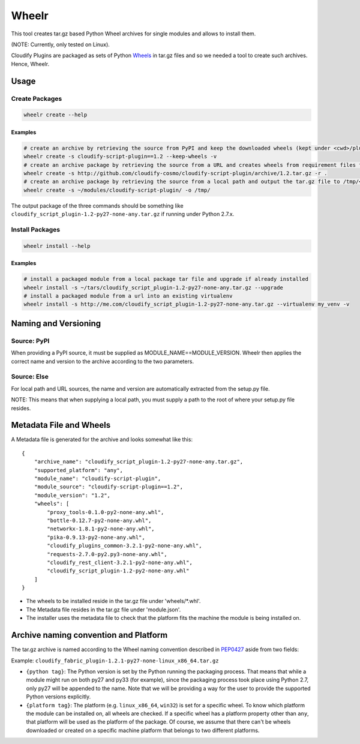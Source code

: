 Wheelr
======

This tool creates tar.gz based Python Wheel archives for single modules
and allows to install them.

(NOTE: Currently, only tested on Linux).

Cloudify Plugins are packaged as sets of Python
`Wheels <https://packaging.python.org/en/latest/distributing.html#wheels>`__
in tar.gz files and so we needed a tool to create such archives. Hence,
Wheelr.

Usage
-----

Create Packages
~~~~~~~~~~~~~~~

.. code:: shell

    wheelr create --help

Examples
^^^^^^^^

.. code:: shell

    # create an archive by retrieving the source from PyPI and keep the downloaded wheels (kept under <cwd>/plugin)
    wheelr create -s cloudify-script-plugin==1.2 --keep-wheels -v
    # create an archive package by retrieving the source from a URL and creates wheels from requirement files found within the archive.
    wheelr create -s http://github.com/cloudify-cosmo/cloudify-script-plugin/archive/1.2.tar.gz -r .
    # create an archive package by retrieving the source from a local path and output the tar.gz file to /tmp/<MODULE>.tar.gz (defaults to <cwd>/<MODULE>.tar.gz)
    wheelr create -s ~/modules/cloudify-script-plugin/ -o /tmp/

The output package of the three commands should be something like
``cloudify_script_plugin-1.2-py27-none-any.tar.gz`` if running under
Python 2.7.x.

Install Packages
~~~~~~~~~~~~~~~~

.. code:: shell

    wheelr install --help

Examples
^^^^^^^^

.. code:: shell

    # install a packaged module from a local package tar file and upgrade if already installed
    wheelr install -s ~/tars/cloudify_script_plugin-1.2-py27-none-any.tar.gz --upgrade
    # install a packaged module from a url into an existing virtualenv
    wheelr install -s http://me.com/cloudify_script_plugin-1.2-py27-none-any.tar.gz --virtualenv my_venv -v

Naming and Versioning
---------------------

Source: PyPI
~~~~~~~~~~~~

When providing a PyPI source, it must be supplied as
MODULE\_NAME==MODULE\_VERSION. Wheelr then applies the correct name and
version to the archive according to the two parameters.

Source: Else
~~~~~~~~~~~~

For local path and URL sources, the name and version are automatically
extracted from the setup.py file.

NOTE: This means that when supplying a local path, you must supply a
path to the root of where your setup.py file resides.

Metadata File and Wheels
------------------------

A Metadata file is generated for the archive and looks somewhat like
this:

::

    {
        "archive_name": "cloudify_script_plugin-1.2-py27-none-any.tar.gz",
        "supported_platform": "any",
        "module_name": "cloudify-script-plugin",
        "module_source": "cloudify-script-plugin==1.2",
        "module_version": "1.2",
        "wheels": [
            "proxy_tools-0.1.0-py2-none-any.whl",
            "bottle-0.12.7-py2-none-any.whl",
            "networkx-1.8.1-py2-none-any.whl",
            "pika-0.9.13-py2-none-any.whl",
            "cloudify_plugins_common-3.2.1-py2-none-any.whl",
            "requests-2.7.0-py2.py3-none-any.whl",
            "cloudify_rest_client-3.2.1-py2-none-any.whl",
            "cloudify_script_plugin-1.2-py2-none-any.whl"
        ]
    }

-  The wheels to be installed reside in the tar.gz file under
   'wheels/\*.whl'.
-  The Metadata file resides in the tar.gz file under 'module.json'.
-  The installer uses the metadata file to check that the platform fits
   the machine the module is being installed on.

Archive naming convention and Platform
--------------------------------------

The tar.gz archive is named according to the Wheel naming convention
described in
`PEP0427 <https://www.python.org/dev/peps/pep-0427/#file-name-convention>`__
aside from two fields:

Example: ``cloudify_fabric_plugin-1.2.1-py27-none-linux_x86_64.tar.gz``

-  ``{python tag}``: The Python version is set by the Python running the
   packaging process. That means that while a module might run on both
   py27 and py33 (for example), since the packaging process took place
   using Python 2.7, only py27 will be appended to the name. Note that
   we will be providing a way for the user to provide the supported
   Python versions explicitly.
-  ``{platform tag}``: The platform (e.g. ``linux_x86_64``, ``win32``)
   is set for a specific wheel. To know which platform the module can be
   installed on, all wheels are checked. If a specific wheel has a
   platform property other than ``any``, that platform will be used as
   the platform of the package. Of course, we assume that there can't be
   wheels downloaded or created on a specific machine platform that
   belongs to two different platforms.
